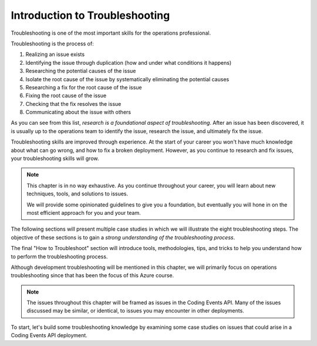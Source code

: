 ===============================
Introduction to Troubleshooting
===============================

Troubleshooting is one of the most important skills for the operations professional. 

Troubleshooting is the process of:

#. Realizing an issue exists
#. Identifying the issue through duplication (how and under what conditions it happens)
#. Researching the potential causes of the issue
#. Isolate the root cause of the issue by systematically eliminating the potential causes
#. Researching a fix for the root cause of the issue
#. Fixing the root cause of the issue
#. Checking that the fix resolves the issue
#. Communicating about the issue with others

As you can see from this list, *research is a foundational aspect of troubleshooting*. After an issue has been discovered, it is usually up to the operations team to identify the issue, research the issue, and ultimately fix the issue. 

Troubleshooting skills are improved through experience. At the start of your career you won't have much knowledge about what can go wrong, and how to fix a broken deployment. However, as you continue to research and fix issues, your troubleshooting skills will grow.

.. admonition:: Note

   This chapter is in no way exhaustive. As you continue throughout your career, you will learn about new techniques, tools, and solutions to issues.
   
   We will provide some opinionated guidelines to give you a foundation, but eventually you will hone in on the most efficient approach for you and your team.

The following sections will present multiple case studies in which we will illustrate the eight troubleshooting steps. The objective of these sections is to gain a *strong understanding of the troubleshooting process*.

The final "How to Troubleshoot" section will introduce tools, methodologies, tips, and tricks to help you understand how to perform the troubleshooting process.

Although development troubleshooting will be mentioned in this chapter, we will primarily focus on operations troubleshooting since that has been the focus of this Azure course.

.. admonition:: Note

   The issues throughout this chapter will be framed as issues in the Coding Events API. Many of the issues discussed may be similar, or identical, to issues you may encounter in other deployments.

To start, let's build some troubleshooting knowledge by examining some case studies on issues that could arise in a Coding Events API deployment.